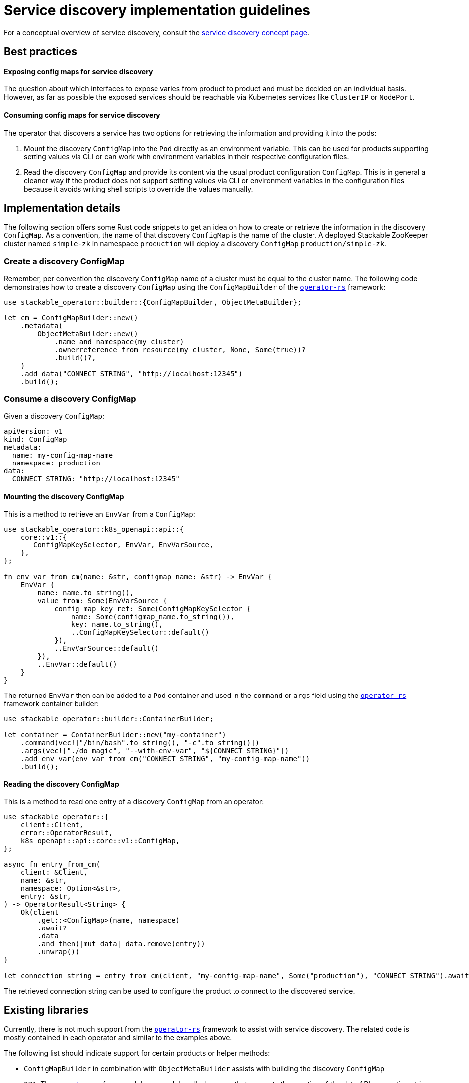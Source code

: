 :source-highlighter: highlight.js
:highlightjs-languages: rust

= Service discovery implementation guidelines

For a conceptual overview of service discovery, consult the xref:concepts:service_discovery.adoc[service discovery concept page].

== Best practices

==== Exposing config maps for service discovery

The question about which interfaces to expose varies from product to product and must be decided on an individual basis. However, as far as possible the exposed services should be reachable via Kubernetes services like `ClusterIP` or `NodePort`.

==== Consuming config maps for service discovery

The operator that discovers a service has two options for retrieving the information and providing it into the pods:

1. Mount the discovery `ConfigMap` into the `Pod` directly as an environment variable. This can be used for products supporting setting values via CLI or can work with environment variables in their respective configuration files.
2. Read the discovery `ConfigMap` and provide its content via the usual product configuration `ConfigMap`. This is in general a cleaner way if the product does not support setting values via CLI or environment variables in the configuration files because it avoids writing shell scripts to override the values manually.

== Implementation details

The following section offers some Rust code snippets to get an idea on how to create or retrieve the information in the discovery `ConfigMap`. As a convention, the name of that discovery `ConfigMap` is the name of the cluster. A deployed Stackable ZooKeeper cluster named `simple-zk` in namespace `production` will deploy a discovery `ConfigMap` `production/simple-zk`.

=== Create a discovery ConfigMap

Remember, per convention the discovery `ConfigMap` name of a cluster must be equal to the cluster name. The following code demonstrates how to create a discovery `ConfigMap` using the `ConfigMapBuilder` of the https://github.com/stackabletech/operator-rs[`operator-rs`] framework:

[source,rust]
----
use stackable_operator::builder::{ConfigMapBuilder, ObjectMetaBuilder};

let cm = ConfigMapBuilder::new()
    .metadata(
        ObjectMetaBuilder::new()
            .name_and_namespace(my_cluster)
            .ownerreference_from_resource(my_cluster, None, Some(true))?
            .build()?,
    )
    .add_data("CONNECT_STRING", "http://localhost:12345")
    .build();
----

=== Consume a discovery ConfigMap

Given a discovery `ConfigMap`:
[source,yaml]
----
apiVersion: v1
kind: ConfigMap
metadata:
  name: my-config-map-name
  namespace: production
data:
  CONNECT_STRING: "http://localhost:12345"
----

==== Mounting the discovery ConfigMap

This is a method to retrieve an `EnvVar` from a `ConfigMap`:

[source,rust]
----
use stackable_operator::k8s_openapi::api::{
    core::v1::{
       ConfigMapKeySelector, EnvVar, EnvVarSource,
    },
};

fn env_var_from_cm(name: &str, configmap_name: &str) -> EnvVar {
    EnvVar {
        name: name.to_string(),
        value_from: Some(EnvVarSource {
            config_map_key_ref: Some(ConfigMapKeySelector {
                name: Some(configmap_name.to_string()),
                key: name.to_string(),
                ..ConfigMapKeySelector::default()
            }),
            ..EnvVarSource::default()
        }),
        ..EnvVar::default()
    }
}
----

The returned `EnvVar` then can be added to a `Pod` container and used in the `command` or `args` field using the https://github.com/stackabletech/operator-rs[`operator-rs`] framework container builder:

[source,rust]
----
use stackable_operator::builder::ContainerBuilder;

let container = ContainerBuilder::new("my-container")
    .command(vec!["/bin/bash".to_string(), "-c".to_string()])
    .args(vec!["./do_magic", "--with-env-var", "${CONNECT_STRING}"])
    .add_env_var(env_var_from_cm("CONNECT_STRING", "my-config-map-name"))
    .build();
----

==== Reading the discovery ConfigMap

This is a method to read one entry of a discovery `ConfigMap` from an operator:

[source,rust]
----
use stackable_operator::{
    client::Client,
    error::OperatorResult,
    k8s_openapi::api::core::v1::ConfigMap,
};

async fn entry_from_cm(
    client: &Client,
    name: &str,
    namespace: Option<&str>,
    entry: &str,
) -> OperatorResult<String> {
    Ok(client
        .get::<ConfigMap>(name, namespace)
        .await?
        .data
        .and_then(|mut data| data.remove(entry))
        .unwrap())
}

let connection_string = entry_from_cm(client, "my-config-map-name", Some("production"), "CONNECT_STRING").await?;
----

The retrieved connection string can be used to configure the product to connect to the discovered service.

== Existing libraries

Currently, there is not much support from the https://github.com/stackabletech/operator-rs[`operator-rs`] framework to assist with service discovery. The related code is mostly contained in each operator and similar to the examples above.

The following list should indicate support for certain products or helper methods:

- `ConfigMapBuilder` in combination with `ObjectMetaBuilder` assists with building the discovery `ConfigMap`
- `OPA`: The https://github.com/stackabletech/operator-rs[`operator-rs`] framework has a module called `opa.rs` that supports the creation of the data API connection string
